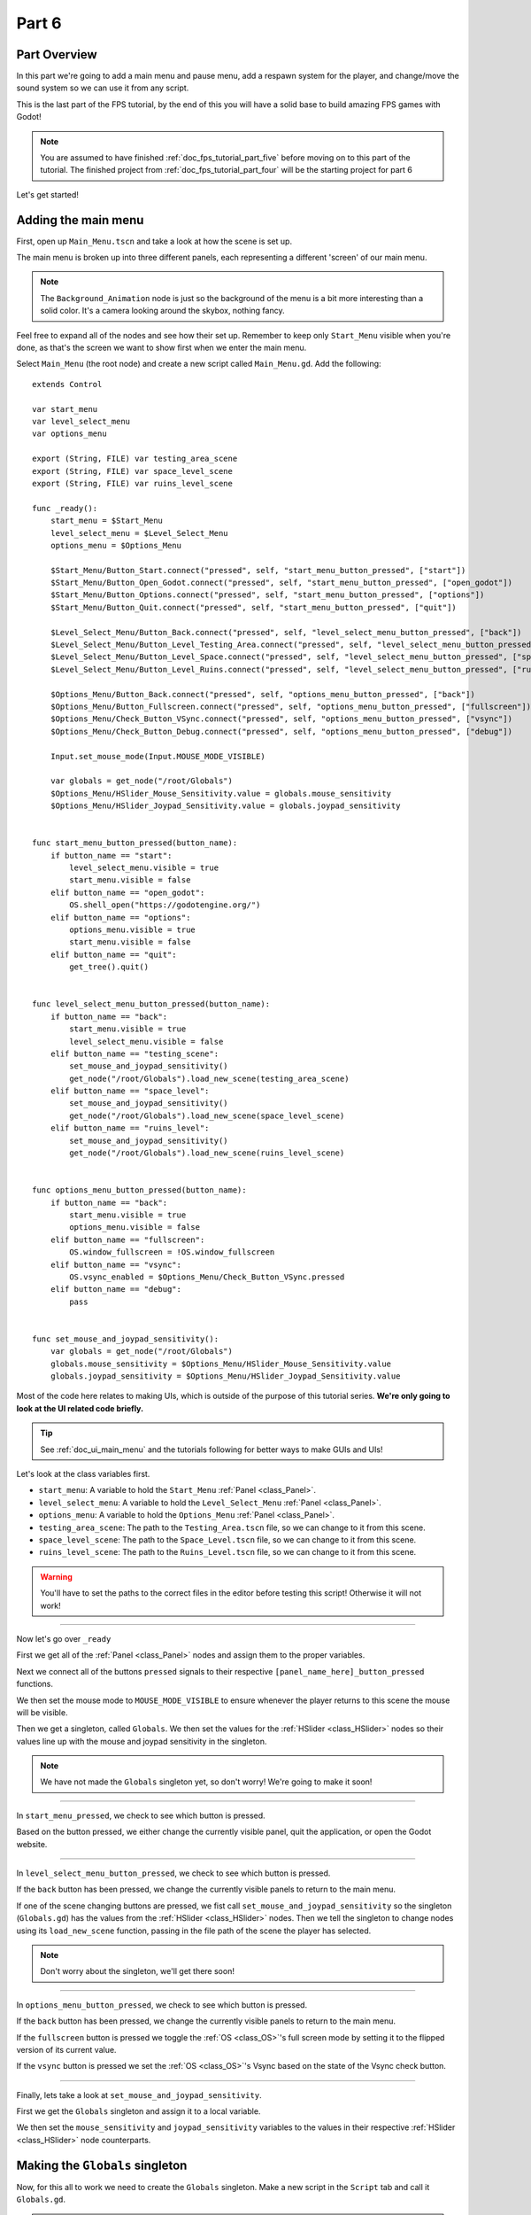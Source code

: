 .. _doc_fps_tutorial_part_six:

Part 6
======

Part Overview
-------------

In this part we're going to add a main menu and pause menu,
add a respawn system for the player, and change/move the sound system so we can use it from any script.

This is the last part of the FPS tutorial, by the end of this you will have a solid base to build amazing FPS games with Godot!

.. image:: img/FinishedTutorialPicture.png

.. note:: You are assumed to have finished :ref:`doc_fps_tutorial_part_five` before moving on to this part of the tutorial.
          The finished project from :ref:`doc_fps_tutorial_part_four` will be the starting project for part 6
          
Let's get started!

Adding the main menu
--------------------

First, open up ``Main_Menu.tscn`` and take a look at how the scene is set up.

The main menu is broken up into three different panels, each representing a different
'screen' of our main menu.

.. note:: The ``Background_Animation`` node is just so the background of the menu is a bit more interesting than a solid color.
          It's a camera looking around the skybox, nothing fancy.

Feel free to expand all of the nodes and see how their set up. Remember to keep only ``Start_Menu`` visible
when you're done, as that's the screen we want to show first when we enter the main menu.

Select ``Main_Menu`` (the root node) and create a new script called ``Main_Menu.gd``. Add the following:

::

    extends Control

    var start_menu
    var level_select_menu
    var options_menu

    export (String, FILE) var testing_area_scene
    export (String, FILE) var space_level_scene
    export (String, FILE) var ruins_level_scene

    func _ready():
        start_menu = $Start_Menu
        level_select_menu = $Level_Select_Menu
        options_menu = $Options_Menu
        
        $Start_Menu/Button_Start.connect("pressed", self, "start_menu_button_pressed", ["start"])
        $Start_Menu/Button_Open_Godot.connect("pressed", self, "start_menu_button_pressed", ["open_godot"])
        $Start_Menu/Button_Options.connect("pressed", self, "start_menu_button_pressed", ["options"])
        $Start_Menu/Button_Quit.connect("pressed", self, "start_menu_button_pressed", ["quit"])
        
        $Level_Select_Menu/Button_Back.connect("pressed", self, "level_select_menu_button_pressed", ["back"])
        $Level_Select_Menu/Button_Level_Testing_Area.connect("pressed", self, "level_select_menu_button_pressed", ["testing_scene"])
        $Level_Select_Menu/Button_Level_Space.connect("pressed", self, "level_select_menu_button_pressed", ["space_level"])
        $Level_Select_Menu/Button_Level_Ruins.connect("pressed", self, "level_select_menu_button_pressed", ["ruins_level"])
        
        $Options_Menu/Button_Back.connect("pressed", self, "options_menu_button_pressed", ["back"])
        $Options_Menu/Button_Fullscreen.connect("pressed", self, "options_menu_button_pressed", ["fullscreen"])
        $Options_Menu/Check_Button_VSync.connect("pressed", self, "options_menu_button_pressed", ["vsync"])
        $Options_Menu/Check_Button_Debug.connect("pressed", self, "options_menu_button_pressed", ["debug"])
        
        Input.set_mouse_mode(Input.MOUSE_MODE_VISIBLE)
        
        var globals = get_node("/root/Globals")
        $Options_Menu/HSlider_Mouse_Sensitivity.value = globals.mouse_sensitivity
        $Options_Menu/HSlider_Joypad_Sensitivity.value = globals.joypad_sensitivity


    func start_menu_button_pressed(button_name):
        if button_name == "start":
            level_select_menu.visible = true
            start_menu.visible = false
        elif button_name == "open_godot":
            OS.shell_open("https://godotengine.org/")
        elif button_name == "options":
            options_menu.visible = true
            start_menu.visible = false
        elif button_name == "quit":
            get_tree().quit()


    func level_select_menu_button_pressed(button_name):
        if button_name == "back":
            start_menu.visible = true
            level_select_menu.visible = false
        elif button_name == "testing_scene":
            set_mouse_and_joypad_sensitivity()
            get_node("/root/Globals").load_new_scene(testing_area_scene)
        elif button_name == "space_level":
            set_mouse_and_joypad_sensitivity()
            get_node("/root/Globals").load_new_scene(space_level_scene)
        elif button_name == "ruins_level":
            set_mouse_and_joypad_sensitivity()
            get_node("/root/Globals").load_new_scene(ruins_level_scene)


    func options_menu_button_pressed(button_name):
        if button_name == "back":
            start_menu.visible = true
            options_menu.visible = false
        elif button_name == "fullscreen":
            OS.window_fullscreen = !OS.window_fullscreen
        elif button_name == "vsync":
            OS.vsync_enabled = $Options_Menu/Check_Button_VSync.pressed
        elif button_name == "debug":
            pass


    func set_mouse_and_joypad_sensitivity():
        var globals = get_node("/root/Globals")
        globals.mouse_sensitivity = $Options_Menu/HSlider_Mouse_Sensitivity.value
        globals.joypad_sensitivity = $Options_Menu/HSlider_Joypad_Sensitivity.value


Most of the code here relates to making UIs, which is outside of the purpose of this tutorial series.
**We're only going to look at the UI related code briefly.**

.. tip:: See :ref:`doc_ui_main_menu` and the tutorials following for better ways to make GUIs and UIs!

Let's look at the class variables first.

* ``start_menu``: A variable to hold the ``Start_Menu`` :ref:`Panel <class_Panel>`.
* ``level_select_menu``: A variable to hold the ``Level_Select_Menu`` :ref:`Panel <class_Panel>`.
* ``options_menu``: A variable to hold the ``Options_Menu`` :ref:`Panel <class_Panel>`.
* ``testing_area_scene``: The path to the ``Testing_Area.tscn`` file, so we can change to it from this scene.
* ``space_level_scene``: The path to the ``Space_Level.tscn`` file, so we can change to it from this scene.
* ``ruins_level_scene``: The path to the ``Ruins_Level.tscn`` file, so we can change to it from this scene.

.. warning:: You'll have to set the paths to the correct files in the editor before testing this script! Otherwise it will not work!

______

Now let's go over ``_ready``

First we get all of the :ref:`Panel <class_Panel>` nodes and assign them to the proper variables.

Next we connect all of the buttons ``pressed`` signals to their respective ``[panel_name_here]_button_pressed`` functions.

We then set the mouse mode to ``MOUSE_MODE_VISIBLE`` to ensure whenever the player returns to this scene the mouse will be visible.

Then we get a singleton, called ``Globals``. We then set the values for the :ref:`HSlider <class_HSlider>` nodes so their values line up with the mouse and joypad sensitivity
in the singleton.

.. note:: We have not made the ``Globals`` singleton yet, so don't worry! We're going to make it soon!

______

In ``start_menu_pressed``, we check to see which button is pressed.

Based on the button pressed, we either change the currently visible panel, quit the application, or open the Godot website.

______

In ``level_select_menu_button_pressed``, we check to see which button is pressed.

If the ``back`` button has been pressed, we change the currently visible panels to return to the main menu.

If one of the scene changing buttons are pressed, we fist call ``set_mouse_and_joypad_sensitivity`` so the singleton (``Globals.gd``) has the values from the :ref:`HSlider 
<class_HSlider>` nodes.
Then we tell the singleton to change nodes using its ``load_new_scene`` function, passing in the file path of the scene the player has selected.

.. note:: Don't worry about the singleton, we'll get there soon!

______

In ``options_menu_button_pressed``, we check to see which button is pressed.

If the ``back`` button has been pressed, we change the currently visible panels to return to the main menu.

If the ``fullscreen`` button is pressed we toggle the :ref:`OS <class_OS>`'s full screen mode by setting it to the flipped version of its current value.

If the ``vsync`` button is pressed we set the :ref:`OS <class_OS>`'s Vsync based on the state of the Vsync check button.

______

Finally, lets take a look at ``set_mouse_and_joypad_sensitivity``.

First we get the ``Globals`` singleton and assign it to a local variable.

We then set the ``mouse_sensitivity`` and ``joypad_sensitivity`` variables to the values in their respective :ref:`HSlider <class_HSlider>` node counterparts.

Making the ``Globals`` singleton
--------------------------------

Now, for this all to work we need to create the ``Globals`` singleton. Make a new script in the ``Script`` tab and call it ``Globals.gd``.

.. note:: To make the ``Globals`` singleton, go to the ``Script`` tab in the editor, then click ``New`` and a ``Create Script`` box will appear, leave everything unchanged except for the ``Path`` where you need to insert the script's name ``Globals.gd``.

Add the following to ``Globals.gd``.

::

    extends Node

    var mouse_sensitivity = 0.08
    var joypad_sensitivity = 2

    func _ready():
        pass

    func load_new_scene(new_scene_path):
        get_tree().change_scene(new_scene_path)

As you can see, it's quite small and simple. As this part progresses we will
keep adding more complex logic to ``Globals.gd``, but for now all it is doing is holding two class variables, and abstract defining how we change scenes.

* ``mouse_sensitivity``: The current sensitivity for our mouse, so we can load it in ``Player.gd``.
* ``joypad_sensitivity``: The current sensitivity for our joypad, so we can load it in ``Player.gd``.

Right now all we will be using ``Globals.gd`` for is a way to carry variables across scenes. Because the sensitivity for our mouse and joypad are
stored in ``Globals.gd``, any changes we make in one scene (like in ``Options_Menu``) will effect the sensitivity for the player.

All we're doing in ``load_new_scene`` is calling :ref:`SceneTree <class_SceneTree>`'s ``change_scene`` function, passing in the scene path given in ``load_new_scene``.

That's all of the code needed for ``Globals.gd`` right now! Before we can test the main menu, we first need to set ``Globals.gd`` as an autoload script.

Open up the ``Project Settings`` and click the ``AutoLoad`` tab.

.. image:: img/AutoloadAddSingleton.png

Then select the path to ``Globals.gd`` in the ``Path`` field by clicking the button (``..``) beside it. Make sure the name in the ``Node Name`` field is ``Globals``. If you
have everything like in the picture above, then press ``Add``!

This will make ``Globals.gd`` a singleton/autoload script, which will allow us to access it from any script, in any scene.

.. tip:: For more information on singleton/autoload scripts, see :ref:`doc_singletons_autoload`.

Now that ``Globals.gd`` is a singleton/autoload script, you can test the main menu!

You may want to change the main scene from ``Testing_Area.tscn`` to ``Main_Menu.tscn`` so when we export the game the player will start at the main menu. You can do this
through the ``Project Settings``, under the ``General`` tab. Then in the ``Application`` category, click the ``Run`` subcategory and you can change the main scene by changing
the value in ``Main Scene``.

.. warning:: You'll have to set the paths to the correct files in ``Main_Menu`` in the editor before testing the main menu!
             Otherwise you will not be able to change scenes from the level select menu/screen.

Adding the debug menu
---------------------

Now let's add a simple debugging scene so we can track things like FPS (Frames Per Second) in game. Open up ``Debug_Display.tscn``.

You can see it's a :ref:`Panel <class_Panel>` positioned in the top right corner of the screen. It has three :ref:`Labels <class_Label>`,
one for displaying the FPS the game is running at, one for showing what OS the game is running on, and a label for showing the Godot version the game is running with.

Let's add the code needed to fill these :ref:`Labels <class_Label>`. Select ``Debug_Display`` and create a new script called ``Debug_Display.gd``. Add the following:

::

    extends Control

    func _ready():
        $OS_Label.text = "OS:" + OS.get_name()
        $Engine_Label.text = "Godot version:" + Engine.get_version_info()["string"]

    func _process(delta):
        $FPS_Label.text = "FPS:" + str(Engine.get_frames_per_second())

Let's go over what this script does.

______

In ``_ready`` we set the ``OS_Label``'s text to the name provided by :ref:`OS <class_OS>` using the ``get_name`` function. This will return the
name of the OS (or Operating System) that Godot was compiled for. For example, when you are running Windows it will return ``Windows``, while when you
are running Linux it will return ``X11``.

Then we set the ``Engine_Label``'s text to the version info provided by ``Engine.get_version_info``. ``Engine.get_version_info`` returns a dictionary full
of useful information about the version Godot is currently running with. We only care for the string version, for this label at least, so we get the string
and assign that as the ``text`` in ``Engine_Label``. See :ref:`Engine <class_Engine>` for more information on the values ``get_version_info`` returns.

In ``_process`` we set the text of the ``FPS_Label`` to ``Engine.get_frames_per_second``, but because ``get_frames_per_second`` returns a integer, we have to cast
it to a string using ``str`` before we can add it to the :ref:`Label <class_Label>`.

______

Now let's jump back to ``Main_Menu.gd`` and change the following in ``options_menu_button_pressed``:

::

    elif button_name == "debug":
        pass

to this instead:

::

    elif button_name == "debug":
        get_node("/root/Globals").set_debug_display($Options_Menu/Check_Button_Debug.pressed)

This will call a new function in our singleton called ``set_debug_display``, so let's add that next!

______

Open up ``Globals.gd`` and add the following class variables:

::

    # ------------------------------------
    # All of the GUI/UI related variables
    
    var canvas_layer = null
    
    const DEBUG_DISPLAY_SCENE = preload("res://Debug_Display.tscn")
    var debug_display = null
    
    # ------------------------------------

* ``canvas_layer``: A canvas layer so the GUI/UI created in ``Globals.gd`` is always drawn on top.
* ``DEBUG_DISPLAY``: The debug display scene we worked on earlier.
* ``debug_display``: A variable to hold the debug display when/if there is one.

Now that we have the class variables defined, we need to add a few lines to ``_ready`` so ``Globals.gd`` will have a canvas layer to use (which we will store in ``canvas_layer``).
Change ``_ready`` to the following:

::

    func _ready():
        canvas_layer = CanvasLayer.new()
        add_child(canvas_layer)

Now in ``_ready``, we create a new canvas layer, assign it to ``canvas_layer`` and add it as a child.
Because ``Globals.gd`` is an autoload/singleton, Godot will make a :ref:`Node <class_Node>` when the game is launched, and it will have ``Globals.gd`` attached to it.
Since Godot makes a :ref:`Node <class_Node>`, we can treat ``Globals.gd`` like any other node regarding to adding/removing children nodes.

The reason we're adding a :ref:`CanvasLayer <class_CanvasLayer>` is so all of our GUI and UI nodes we instance/spawn in ``Globals.gd``
are always drawn on top of everything else.

When adding nodes to a singleton/autoload, you have to be careful not to lose reference to any of the child nodes.
This is because nodes will not be freed/destroyed when you change scene, meaning you can run into memory problems if you are
instancing/spawning lots of nodes and you are not freeing them.

______
        
Now we need to add ``set_debug_display`` to ``Globals.gd``:

::

    func set_debug_display(display_on):
        if display_on == false:
            if debug_display != null:
                debug_display.queue_free()
                debug_display = null
        else:
            if debug_display == null:
                debug_display = DEBUG_DISPLAY_SCENE.instance()
                canvas_layer.add_child(debug_display)
                
Let's go over what's happening.

First we check to see if ``Globals.gd`` is trying to turn on the debug display, or turn it off.

If ``Globals.gd`` is turning off the display, we then check to see if ``debug_display`` is not equal to ``null``. If ``debug_display`` is not equal to ``null``, then ``Globals.gd``
must have a debug display currently active. If ``Globals.gd`` has a debug display active, we free it using ``queue_free`` and then assign ``debug_display`` to ``null``.

If ``Globals.gd`` is turning on the display, we then check to make sure ``Globals.gd`` do not already have a debug display active.
We do this by making sure ``debug_display`` is equal to ``null``.
If ``debug_display`` is ``null``, we instance a new ``DEBUG_DISPLAY_SCENE``, and add it as a child of ``canvas_layer``.

______

With that done, we can now toggle the debug display on and off by switching the :ref:`CheckButton <class_CheckButton>` in the ``Options_Menu`` panel. Go give it a try!

Notice how the debug display stays even when you change scenes from the ``Main_Menu.tscn`` to another scene (like ``Testing_Area.tscn``). This is the beauty of
instancing/spawning nodes in a singleton/autoload and adding them as children to the singleton/autoload. Any of the nodes added as children of the singleton/autoload will
stay for as long as the game is running, without any additional work on our part!

Adding a pause menu
-------------------

Let's add a pause menu so we can return to the main menu when we press the ``ui_cancel`` action.

Open up ``Pause_Popup.tscn``.

Notice how the root node in ``Pause_Popup`` is a :ref:`WindowDialog <class_WindowDialog>`. :ref:`WindowDialog <class_WindowDialog>` inherits from
:ref:`Popup <class_Popup>`, which means :ref:`WindowDialog <class_WindowDialog>` can act like a popup.

Select ``Pause_Popup`` and scroll down all the way till you get to the ``Pause`` menu in the inspector. Notice how the pause mode is set to
``process`` instead of ``inherit`` like it is normally set by default. This makes it where it will continue to process even when the game is paused,
which we need in order to interact with the UI elements.

Now that we've looked at how ``Pause_Popup.tscn`` is set up, lets write the code to make it work. Normally we'd attach a script to the root node of
the scene, ``Pause_Popup`` in this case, but since we'll need to receive a couple of signals in ``Globals.gd``, we'll write all of the code for
the popup there.

Open up ``Globals.gd`` and add the following class variables:

::

    const MAIN_MENU_PATH = "res://Main_Menu.tscn"
    const POPUP_SCENE = preload("res://Pause_Popup.tscn")
    var popup = null

* ``MAIN_MENU_PATH``: The path to the main menu scene.
* ``POPUP_SCENE``: The pop up scene we looked at earlier.
* ``popup``: A variable to hold the pop up scene.

Now we need to add ``_process`` to ``Globals.gd`` so it can respond when the ``ui_cancel`` action is pressed.
Add the following to ``_process``:

::

    func _process(delta):
        if Input.is_action_just_pressed("ui_cancel"):
            if popup == null:
                popup = POPUP_SCENE.instance()
                
                popup.get_node("Button_quit").connect("pressed", self, "popup_quit")
                popup.connect("popup_hide", self, "popup_closed")
                popup.get_node("Button_resume").connect("pressed", self, "popup_closed")
                
                canvas_layer.add_child(popup)
                popup.popup_centered()
                
                Input.set_mouse_mode(Input.MOUSE_MODE_VISIBLE)
                
                get_tree().paused = true

Let's go over what's happening here.

______

First we check to see if the ``ui_cancel`` action is pressed. Then we check to make sure ``Globals.gd`` does not already
have a ``popup`` open by checking to see if ``popup`` is equal to ``null``.

If ``Globals.gd`` do not have a pop up open, we instance ``POPUP_SCENE`` and assign it to ``popup``.

We then get the quit button and assign its ``pressed`` signal to ``popup_quit``, which we will be adding shortly.

Next we assign both the ``popup_hide`` signal from the :ref:`WindowDialog <class_WindowDialog>` and the ``pressed`` signal from the resume button
to ``popup_closed``, which we will be adding shortly.

Then we add ``popup`` as a child of ``canvas_layer`` so it's drawn on top. We then tell ``popup`` to pop up at the center of the screen using ``popup_centered``.

Next we make sure the mouse mode is ``MOUSE_MODE_VISIBLE`` so the player can interact with the pop up. If we did not do this, the player would not be able to
interact with the pop up in any scene where the mouse mode is ``MOUSE_MODE_CAPTURED``.

Finally, we pause the entire :ref:`SceneTree <class_SceneTree>`.

.. note:: For more information on pausing in Godot, see :ref:`doc_pausing_games`

______

Now we need to add the functions we've connected the signals to. Let's add ``popup_closed`` first.

Add the following to ``Globals.gd``:

::

    func popup_closed():
        get_tree().paused = false

        if popup != null:
            popup.queue_free()
            popup = null
            
``popup_closed`` will resume the game and destroy the pop up if there is one.
    
``popup_quit`` is similar, but we're also making sure the mouse is visible and changing scenes to the title screen.

Add the following to ``Globals.gd``:

::

    func popup_quit():
        get_tree().paused = false

        Input.set_mouse_mode(Input.MOUSE_MODE_VISIBLE)

        if popup != null:
            popup.queue_free()
            popup = null

        load_new_scene(MAIN_MENU_PATH)
        
``popup_quit`` will resume the game, set the mouse mode to ``MOUSE_MODE_VISIBLE`` to ensure the mouse is visible in the main menu, destroy
the pop up if there is one, and change scenes to the main menu.

______

Before we're ready to test the pop up, we should change one thing in ``Player.gd``.

Open up ``Player.gd`` and in ``process_input``, change the code for capturing/freeing the cursor to the following:

Instead of:

::

    # Capturing/Freeing cursor
    if Input.is_action_just_pressed("ui_cancel"):
        if Input.get_mouse_mode() == Input.MOUSE_MODE_VISIBLE:
            Input.set_mouse_mode(Input.MOUSE_MODE_CAPTURED)
        else:
            Input.set_mouse_mode(Input.MOUSE_MODE_VISIBLE)

You will leave only:

::

    # Capturing/Freeing cursor
    if Input.get_mouse_mode() == Input.MOUSE_MODE_VISIBLE:
        Input.set_mouse_mode(Input.MOUSE_MODE_CAPTURED)

Now instead of capturing/freeing the mouse, we check to see if the current mouse mode is ``MOUSE_MODE_VISIBLE``. If it is, we set it back to
``MOUSE_MODE_CAPTURED``.

Because the popup makes the mouse mode ``MOUSE_MODE_VISIBLE`` whenever you pause, we no longer have to worry about freeing and capturing the cursor in ``Player.gd``.

______

Now the pause menu pop up is finished. You can now pause at any point in the game and return to the main menu!

Starting the respawn system
---------------------------

Since the player can lose all their health, it would be ideal if the player died and respawned too, so let's add that next!

First, open up ``Player.tscn`` and expand ``HUD``. Notice how there is a :ref:`ColorRect <class_ColorRect>` called ``Death_Screen``.
When the player dies, we're going to make ``Death_Screen`` visible, and show them how long they have to wait before the player is able to respawn.

Open up ``Player.gd`` and add the following class variables:

::

    const RESPAWN_TIME = 4
    var dead_time = 0
    var is_dead = false
    
    var globals

* ``RESPAWN_TIME``: The amount of time (in seconds) it takes to respawn.
* ``dead_time``: A variable to track how long the player has been dead.
* ``is_dead``: A variable to track whether or not the player is currently dead.
* ``globals``: A variable to hold the ``Globals.gd`` singleton.

______

We now need to add a couple lines to ``_ready``, so we can use ``Globals.gd`` in ``Player.gd``. Add the following to ``_ready``:

::

    globals = get_node("/root/Globals")
    global_transform.origin = globals.get_respawn_position()
    

Now we're getting the ``Globals.gd`` singleton and assigning it to ``globals``. We also set the player's global position
by setting the origin in the player's global :ref:`Transform <class_Transform>` to the position returned by ``globals.get_respawn_position``.

.. note:: Don't worry, we will be adding ``get_respawn_position`` further below!
    
______
    
Next we need to make a few changes to ``physics_process``. Change ``physics_processing`` to the following:

::

    func _physics_process(delta):

        if !is_dead:
            process_input(delta)
            process_view_input(delta)
            process_movement(delta)

        if (grabbed_object == null):
            process_changing_weapons(delta)
            process_reloading(delta)

        process_UI(delta)
        process_respawn(delta)

Now the player will not be processing input or movement input when the player is dead. We are also now calling ``process_respawn``.

.. note:: The ``if !is_dead:`` expression is equivalent and works in the same way as the expression ``if is_dead == false:``. And by removing the ``!`` sign from the expression we obtain the opposite expression ``if is_dead == true:``. It is just a shorter way to write the same code functionality.

We have not made ``process_respawn`` yet, so let's change that.

______

Let's add ``process_respawn``. Add the following to ``Player.gd``:

::

    func process_respawn(delta):
    
        # If we just died
        if health <= 0 and !is_dead:
            $Body_CollisionShape.disabled = true
            $Feet_CollisionShape.disabled = true
            
            changing_weapon = true
            changing_weapon_name = "UNARMED"
            
            $HUD/Death_Screen.visible = true
            
            $HUD/Panel.visible = false
            $HUD/Crosshair.visible = false
            
            dead_time = RESPAWN_TIME
            is_dead = true
            
            if grabbed_object != null:
                grabbed_object.mode = RigidBody.MODE_RIGID
                grabbed_object.apply_impulse(Vector3(0,0,0), -camera.global_transform.basis.z.normalized() * OBJECT_THROW_FORCE / 2)
                
                grabbed_object.collision_layer = 1
                grabbed_object.collision_mask = 1
                
                grabbed_object = null
        
        if is_dead:
            dead_time -= delta
            
            var dead_time_pretty = str(dead_time).left(3)
            $HUD/Death_Screen/Label.text = "You died\n" + dead_time_pretty + " seconds till respawn"
            
            if dead_time <= 0:
                global_transform.origin = globals.get_respawn_position()
                
                $Body_CollisionShape.disabled = false
                $Feet_CollisionShape.disabled = false
                
                $HUD/Death_Screen.visible = false
                
                $HUD/Panel.visible = true
                $HUD/Crosshair.visible = true
                
                for weapon in weapons:
                    var weapon_node = weapons[weapon]
                    if weapon_node != null:
                        weapon_node.reset_weapon()
                
                health = 100
                grenade_amounts = {"Grenade":2, "Sticky Grenade":2}
                current_grenade = "Grenade"
                
                is_dead = false

Let's go through what this function is doing.

______

First we check to see if the player has just died by checking to see if ``health`` is equal or less than ``0`` and ``is_dead`` is ``false``.

If the player has just died, we disable the collision shapes for the player. We do this to make sure the player is not blocking anything with their dead body.

Next we set ``changing_weapon`` to ``true`` and set ``changing_weapon_name`` to ``UNARMED``. This is so if the player is using a weapon, it is put away
when the player dies.

We then make the ``Death_Screen`` :ref:`ColorRect <class_ColorRect>` visible so the player gets a nice grey overlay over everything when they have died.
We then make the rest of the UI, the ``Panel`` and ``Crosshair`` nodes, invisible.

Next we set ``dead_time`` to ``RESPAWN_TIME`` so we can start counting down how long the player has been dead. We also set ``is_dead`` to ``true`` so we know the player has died.

If the player is holding an object when they died, we need to throw it. We first check to see if the player is holding an object or not.
If the player is holding a object, we throw it using the same code as the throwing code we added in :ref:`doc_fps_tutorial_part_five`.

.. note:: The ``\n`` combination from the expression ``You have died\n`` is a command used to display the text following after it on a new line below. This is always useful when you wand to nicely group displayed text in multiple lines so it looks better and is more readable by the players of your games.

______

Then we check to see if the player is dead. If the player is dead, we then remove ``delta`` from ``dead_time``.

We then make a new variable called ``dead_time_pretty``, where we convert ``dead_time`` to a string, using only the first three characters starting from the left. This gives
the player a nice looking string showing how much time the player has left to wait before the player can respawn.

We then change the :ref:`Label <class_Label>` in ``Death_Screen`` to show how much time the player has left.

Next we check to see if the player has waited long enough and can respawn. We do this by checking to see if ``dead_time`` is ``0`` or less.

If the player has waited long enough to respawn, we set the player's position to a new respawn position provided by ``get_respawn_position``.

We then enable both of the player's collision shapes so the player can collide again with the environment.

Next we make the ``Death_Screen`` invisible and make the rest of the UI, the ``Panel`` and ``Crosshair`` nodes, visible again.

We then go through each weapon and call its ``reset_weapon`` function, which we will add soon.

Then we reset ``health`` to ``100``, ``grenade_amounts`` to its default values, and change ``current_grenade`` to ``Grenade``.
This effectively resets these variables to their default values.

Finally, we set ``is_dead`` to ``false``.

______

Before we leave ``Player.gd``, we need to add one quick thing to ``_input``. Add the following at the beginning of ``_input``:

::

    if is_dead:
        return

Now when the player is dead, the player cannot look around with the mouse.

Finishing the respawn system
----------------------------

First let's open ``Weapon_Pistol.gd`` and add the ``reset_weapon`` function. Add the following:

::

    func reset_weapon():
        ammo_in_weapon = 10
        spare_ammo = 20

Now when we call ``reset_weapon``, the ammo in the pistol and the ammo in the spares will be reset to their default values.

Now let's add ``reset_weapon`` in ``Weapon_Rifle.gd``:

::

    func reset_weapon():
        ammo_in_weapon = 50
        spare_ammo = 100

And add the following to ``Weapon_Knife.gd``:

::

    func reset_weapon():
        ammo_in_weapon = 1
        spare_ammo = 1

Now all of the weapons will reset when the player dies.

______

Now we need to add a few things to ``Globals.gd``. First, add the following class variable:

::

    var respawn_points = null

* ``respawn_points``: A variable to hold all of the respawn points in a level

Because we're getting a random spawn point each time, we need to randomize the number generator. Add the following to ``_ready``:

::

    randomize()

``randomize`` will get us a new random seed so we get a (relatively) random string of numbers when we using any of the random functions.

Now let's add ``get_respawn_position`` to ``Globals.gd``:

::

    func get_respawn_position():
        if respawn_points == null:
            return Vector3(0, 0, 0)
        else:
            var respawn_point = rand_range(0, respawn_points.size()-1)
            return respawn_points[respawn_point].global_transform.origin

Let's go over what this function does.

______

First we check to see if ``Globals.gd`` has any ``respawn_points`` by checking to see if ``respawn_points`` is ``null`` or not.

If ``respawn_points`` is ``null``, we return a position of empty :ref:`Vector 3 <class_Vector3>` with the position ``(0, 0, 0)``.

If ``respawn_points`` is not ``null``, we then get a random number between ``0`` and the number of elements we have in ``respawn_points``, minus ``1`` since
most programming languages, including ``GDScript``, start counting from ``0`` when you are accessing elements in a list.

We then return the position of the :ref:`Spatial <class_Spatial>` node at ``respawn_point`` position in ``respawn_points``.

______

Before we are done with ``Globals.gd``. We need to add the following to ``load_new_scene``:

::

    respawn_points = null

We set ``respawn_points`` to ``null`` so when/if the player gets to a level with no respawn points, we do not respawn the player
at the respawn points that were in the level prior.

______

Now all we need is a way to set the respawn points. Open up ``Ruins_Level.tscn`` and select ``Spawn_Points``. Add a new script called
``Respawn_Point_Setter.gd`` and attach it to ``Spawn_Points``. Add the following to ``Respawn_Point_Setter.gd``:

::

    extends Spatial

    func _ready():
        var globals = get_node("/root/Globals")
        globals.respawn_points = get_children()
        
Now when a node with ``Respawn_Point_Setter.gd`` has its ``_ready`` function called, all of the children
nodes of the node with ``Respawn_Point_Setter.gd``, ``Spawn_Points`` in the case of ``Ruins_Level.tscn``, will be added
to ``respawn_points`` in ``Globals.gd``.

.. warning:: Any node with ``Respawn_Point_Setter.gd`` has to be above the player in the :ref:`SceneTree <class_SceneTree>` so the respawn points are set
             before the player needs them in the player's ``_ready`` function.

______

Now when the player dies, they will respawn after waiting ``4`` seconds!

.. note:: No spawn points are already set up for any of the levels besides ``Ruins_Level.tscn``!
          Adding spawn points to ``Space_Level.tscn`` is left as an exercise for the reader.
                
Writing a sound system we can use anywhere
------------------------------------------

Finally, lets make a sound system so we can play sounds from anywhere, without having to use the player.

First, open up ``SimpleAudioPlayer.gd`` and change it to the following:

::

    extends Spatial

    var audio_node = null
    var should_loop = false
    var globals = null

    func _ready():
        audio_node = $Audio_Stream_Player
        audio_node.connect("finished", self, "sound_finished")
        audio_node.stop()
        
        globals = get_node("/root/Globals")


    func play_sound(audio_stream, position=null):
        if audio_stream == null:
            print ("No audio stream passed, cannot play sound")
            globals.created_audio.remove(globals.created_audio.find(self))
            queue_free()
            return
        
        audio_node.stream = audio_stream
        
        # If you are using a AudioPlayer3D, then uncomment these lines to set the position.
        #if position != null:
        #    audio_node.global_transform.origin = position
        
        audio_node.play(0.0)


    func sound_finished():
        if should_loop:
            audio_node.play(0.0)
        else:
            globals.created_audio.remove(globals.created_audio.find(self))
            audio_node.stop()
            queue_free()

            
There are several changes from the old version, first and foremost being we are no longer storing the sound files in ``SimpleAudioPlayer.gd`` anymore.
This is much better for performance since we're no longer loading each audio clip when we create a sound, but instead we are forcing an audio stream to be passed
in to ``play_sound``.

Another change is we have a new class variable called ``should_loop``. Instead of just destroying the audio player every time it's finished, we instead want to check and see if the audio player is set to loop or not. This allows us to have audio like looping background music without having to spawn a new audio player with the music when the old one is finished.

Finally, instead of being instanced/spawned in ``Player.gd``, the audio player is instead going to be spawned in ``Globals.gd`` so we can create sounds from any scene.
Now the audio player stores ``Globals.gd`` singleton so when the audio player is destroyed, we can also remove it from a list in ``Globals.gd``.

Let's go over the changes.

______

For the class variables we removed all of the ``audio_[insert name here]`` variables since we will instead have these passed in from ``Globals.gd``.

We also added two new class variables, ``should_loop`` and ``globals``. We'll use ``should_loop`` to tell whether the audio player should loop when the sound has
finished, and ``globals`` will hold the ``Globals.gd`` singleton.

The only change in ``_ready`` is now audio player is getting the ``Globals.gd`` singleton and assigning it to ``globals``

``play_sound`` now expects an audio stream, named ``audio_stream``, to be passed in, instead of ``sound_name``. Instead of checking the
sound name and setting the stream for the audio player, we instead check to make sure an audio stream was passed in. If an audio stream was not passed
in, we print an error message, remove the audio player from a list in the ``Globals.gd`` singleton called ``created_audio``, and then free the audio player.

Finally, in ``sound_finished`` we first check to see if the audio player is supposed to loop or not using ``should_loop``. If the audio player is supposed to loop,
we play the sound again from the start, at position ``0.0``. If the audio player is not supposed to loop, we remove the audio player from a list in the ``Globals.gd`` singleton
called ``created_audio``, and then free the audio player.

______

Now that we've finished our changes to ``SimpleAudioPlayer.gd``, we now need to turn our attention to ``Globals.gd``. First, add the following class variables:

::

    # All of the audio files.

    # You will need to provide your own sound files.
    var audio_clips = {
        "Pistol_shot":null, #preload("res://path_to_your_audio_here!")
        "Rifle_shot":null, #preload("res://path_to_your_audio_here!")
        "Gun_cock":null, #preload("res://path_to_your_audio_here!")
    }

    const SIMPLE_AUDIO_PLAYER_SCENE = preload("res://Simple_Audio_Player.tscn")
    var created_audio = []

Lets go over these global variables.

* ``audio_clips``: A dictionary holding all of the audio clips ``Globals.gd`` can play.
* ``SIMPLE_AUDIO_PLAYER_SCENE``: The simple audio player scene.
* ``created_audio``: A list to hold all of the simple audio players ``Globals.gd`` has created

.. note:: If you want to add additional audio, you need to add it to ``audio_clips``. No audio files are provided in this tutorial,
          so you will have to provide your own.
          
          One site I'd recommend is **GameSounds.xyz**.
          I'm using the Gamemaster audio gun sound pack included in the Sonniss' GDC Game Audio bundle for 2017.
          The tracks I've used (with some minor editing) are as follows:
          
          * gun_revolver_pistol_shot_04,
          * gun_semi_auto_rifle_cock_02,
          * gun_submachine_auto_shot_00_automatic_preview_01

______
          
Now we need to add a new function called ``play_sound`` to ``Globals.gd``:

::

    func play_sound(sound_name, loop_sound=false, sound_position=null):
        if audio_clips.has(sound_name):
            var new_audio = SIMPLE_AUDIO_PLAYER_SCENE.instance()
            new_audio.should_loop = loop_sound
            
            add_child(new_audio)
            created_audio.append(new_audio)
            
            new_audio.play_sound(audio_clips[sound_name], sound_position)
        
        else:
            print ("ERROR: cannot play sound that does not exist in audio_clips!")

Let's go over what this function does.

First we check to see if ``Globals.gd`` has an audio clip with the name ``sound_name`` in ``audio_clips``. If it does not, we print an error message.

If ``Globals.gd`` has an audio clip with the name ``sound_name``, we then instance/spawn a new ``SIMPLE_AUDIO_PLAYER_SCENE`` and assign it to ``new_audio``.

We then set ``should_loop``, and add ``new_audio`` as a child of ``Globals.gd``.

.. note:: Remember, we have to be careful adding nodes to a singleton, since these nodes will not be destroyed when changing scenes.

We then call ``play_sound``, passing in the audio clip associated with ``sound_name`` and the sound position.

______

Before we leave ``Globals.gd``, we need to add a few lines of code to ``load_new_scene`` so when the player changes scenes, all of the audio is destroyed.

Add the following to ``load_new_scene``:

::

    for sound in created_audio:
        if (sound != null):
            sound.queue_free()
    created_audio.clear()
    
Now before ``Globals.gd`` changes scenes, it goes through each simple audio player in ``created_sounds`` and frees/destroys them. Once ``Globals.gd`` has gone through
all of the sounds in ``created_audio``, we clear ``created_audio`` so it no longer holds any references to any (noew freed/destroyed) simple audio players.

______

Let's change ``create_sound`` in ``Player.gd`` to use this new system. First, remove ``simple_audio_player`` from ``Player.gd``'s class variables, since we will
no longer be directly instancing/spawning sounds in ``Player.gd``.

Now, change ``create_sound`` to the following:

::

    func create_sound(sound_name, position=null):
        globals.play_sound(sound_name, false, position)

Now whenever ``create_sound`` is called, we simply call ``play_sound`` in ``Globals.gd``, passing in all of the arguments received.

______

Now all of the sounds in our FPS can be played from anywhere. All we have to do is get the ``Globals.gd`` singleton, and call ``play_sound``, pass in the name of the sound
we want to play, whether we want it to loop or not, and the position to play the sound from.

For example, if you want to play an explosion sound when the grenades explodes you'd need to add a new sound to ``audio_clips`` in ``Globals.gd``,
get the ``Globals.gd`` singleton, and then you just need to add something like
``globals.play_sound("explosion", false, global_transform.origin)`` in the grenades
``_process`` function, right after the grenade damages all of the bodies within its blast radius.

Final notes
-----------

.. image:: img/FinishedTutorialPicture.png

Now you have a fully working single player FPS!

At this point you have a good base to build more complicated FPS games.

.. warning:: If you ever get lost, be sure to read over the code again!

             You can download the finished project for the entire tutorial here: :download:`Godot_FPS_Part_6.zip <files/Godot_FPS_Finished.zip>`

.. note:: The finished project source files contain the same exact code, just written in a different order.
          This is because the finished project source files are what the tutorial is based on.

          The finished project code was written in the order that features were created, not necessarily
          in a order that is ideal for learning.

          Other than that, the source is exactly the same, just with helpful comments explaining what
          each part does.
             
.. tip:: The finished project source is hosted on Github as well: https://github.com/TwistedTwigleg/Godot_FPS_Tutorial
         
         **Please note that the code in Github may or may not be in sync with the tutorial in the documentation**.
         
         The code in the documentation is likely better managed and/or more up to date.
         If you are unsure on which to use, use the project(s) provided in the documentation as they are maintained by the Godot community.

You can download all of the ``.blend`` files used in this tutorial here: :download:`Godot_FPS_BlenderFiles.zip <files/Godot_FPS_BlenderFiles.zip>`

All assets provided in the started assets (unless otherwise noted) were **originally created by TwistedTwigleg, with changes/additions by the Godot community.**
All original assets provided for this tutorial are released under the ``MIT`` license.

Feel free to use these assets however you want! All original assets belong to the Godot community, with the other assets belonging to those listed below:
          
The skybox is created by **StumpyStrust** and can be found at OpenGameArt.org. https://opengameart.org/content/space-skyboxes-0
. The skybox is licensed under the ``CC0`` license.

The font used is **Titillium-Regular**, and is licensed under the ``SIL Open Font License, Version 1.1``.

The skybox was converted to a 360 equirectangular image using this tool: https://www.360toolkit.co/convert-cubemap-to-spherical-equirectangular.html

While no sounds are provided, you can find many game ready sounds at https://gamesounds.xyz/

.. warning:: **OpenGameArt.org, 360toolkit.co, the creator(s) of Titillium-Regular, StumpyStrust, and GameSounds.xyz are in no way involved in this tutorial.**

